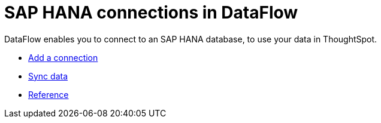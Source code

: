 = SAP HANA connections in DataFlow
:last_updated: 07/7/2020
:experimental:
:linkattrs:
:page-aliases: /data-integrate/dataflow/dataflow-sap-hana.html



DataFlow enables you to connect to an SAP HANA database, to use your data in ThoughtSpot.

* xref:dataflow-sap-hana-add.adoc[Add a connection]
* xref:dataflow-sap-hana-sync.adoc[Sync data]
* xref:dataflow-sap-hana-reference.adoc[Reference]
